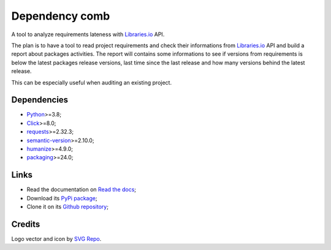.. _Python: https://www.python.org/
.. _Click: https://click.palletsprojects.com
.. _requests: https://www.python.org/
.. _semantic-version: https://www.python.org/
.. _humanize: https://www.python.org/
.. _packaging: https://www.python.org/
.. _Libraries.io: https://www.python.org/


===============
Dependency comb
===============

A tool to analyze requirements lateness with `Libraries.io`_ API.

The plan is to have a tool to read project requirements and check their informations
from `Libraries.io`_ API and build a report about packages activities. The report will
contains some informations to see if versions from requirements is below the latest
packages release versions, last time since the last release and how many versions
behind the latest release.

This can be especially useful when auditing an existing project.


Dependencies
************

* `Python`_>=3.8;
* `Click`_>=8.0;
* `requests`_>=2.32.3;
* `semantic-version`_>=2.10.0;
* `humanize`_>=4.9.0;
* `packaging`_>=24.0;


Links
*****

* Read the documentation on `Read the docs <https://dependency-comb.readthedocs.io/>`_;
* Download its `PyPi package <https://pypi.python.org/pypi/dependency-comb>`_;
* Clone it on its `Github repository <https://github.com/sveetch/dependency-comb>`_;


Credits
*******

Logo vector and icon by `SVG Repo <https://www.svgrepo.com>`_.
